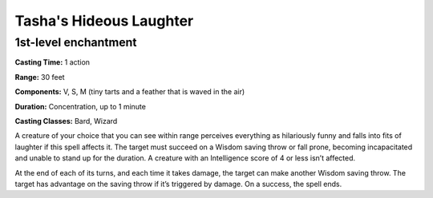 
.. _srd:tashas-hideous-laughter:

Tasha's Hideous Laughter
-------------------------------------------------------------

1st-level enchantment
^^^^^^^^^^^^^^^^^^^^^^^

**Casting Time:** 1 action

**Range:** 30 feet

**Components:** V, S, M (tiny tarts and a feather that is waved in the air)

**Duration:** Concentration, up to 1 minute

**Casting Classes:** Bard, Wizard

A creature of your choice that you can see within range perceives everything as
hilariously funny and falls into fits of laughter if this spell affects it. The
target must succeed on a Wisdom saving throw or fall prone, becoming incapacitated
and unable to stand up for the duration. A creature with an Intelligence score of
4 or less isn’t affected.

At the end of each of its turns, and each time it takes damage, the target can
make another Wisdom saving throw. The target has advantage on the saving throw if
it’s triggered by damage. On a success, the spell ends.

